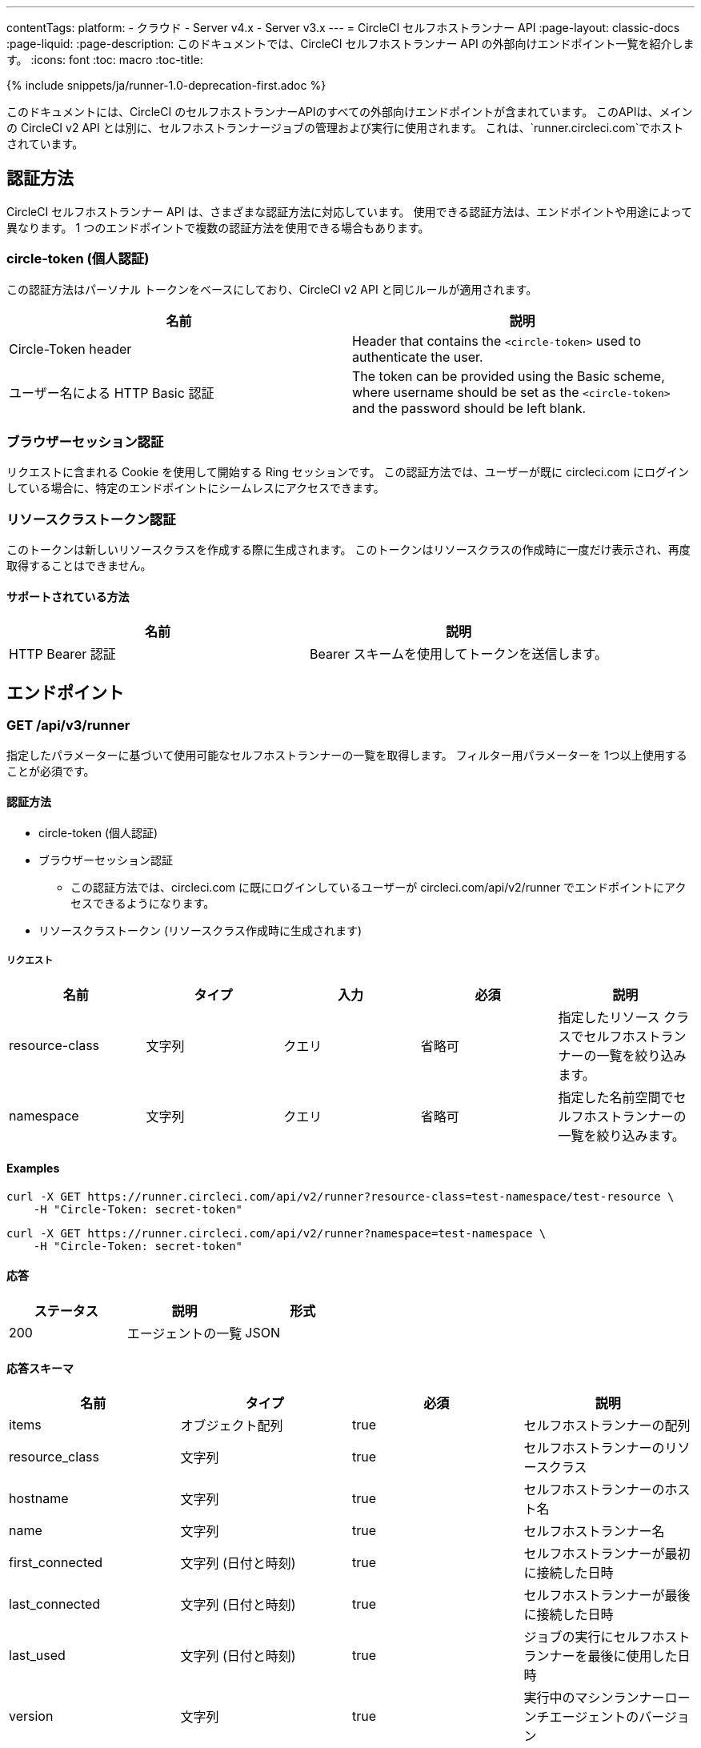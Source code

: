 ---
contentTags:
  platform:
  - クラウド
  - Server v4.x
  - Server v3.x
---
= CircleCI セルフホストランナー API
:page-layout: classic-docs
:page-liquid:
:page-description: このドキュメントでは、CircleCI セルフホストランナー API の外部向けエンドポイント一覧を紹介します。
:icons: font
:toc: macro
:toc-title:

{% include snippets/ja/runner-1.0-deprecation-first.adoc %}

このドキュメントには、CircleCI のセルフホストランナーAPIのすべての外部向けエンドポイントが含まれています。 このAPIは、メインの CircleCI v2 API とは別に、セルフホストランナージョブの管理および実行に使用されます。 これは、`runner.circleci.com`でホストされています。

[#authentication-methods]
== 認証方法

CircleCI セルフホストランナー API は、さまざまな認証方法に対応しています。 使用できる認証方法は、エンドポイントや用途によって異なります。 1 つのエンドポイントで複数の認証方法を使用できる場合もあります。

[#circle-token-personal-authentication]
=== circle-token (個人認証)

この認証方法はパーソナル トークンをベースにしており、CircleCI v2 API と同じルールが適用されます。

[.table.table-striped]
[cols=2*, options="header", stripes=even]
|===
| 名前
| 説明

| Circle-Token header
| Header that contains the `<circle-token>` used to authenticate the user.

| ユーザー名による HTTP Basic 認証
| The token can be provided using the Basic scheme, where username should be set as the `<circle-token>` and the password should be left blank.
|===

[#browser-session-authentication]
=== ブラウザーセッション認証

リクエストに含まれる Cookie を使用して開始する Ring セッションです。 この認証方法では、ユーザーが既に circleci.com にログインしている場合に、特定のエンドポイントにシームレスにアクセスできます。

[#resource-class-authentication-token]
=== リソースクラストークン認証

このトークンは新しいリソースクラスを作成する際に生成されます。 このトークンはリソースクラスの作成時に一度だけ表示され、再度取得することはできません。

[#supported-methods]
==== サポートされている方法

[.table.table-striped]
[cols=2*, options="header", stripes=even]
|===
| 名前
| 説明

| HTTP Bearer 認証
| Bearer スキームを使用してトークンを送信します。
|===

[#endpo整数s]
== エンドポイント

[#get-api-v3-runner]
=== GET /api/v3/runner

指定したパラメーターに基づいて使用可能なセルフホストランナーの一覧を取得します。 フィルター用パラメーターを 1つ以上使用することが必須です。

[#get-api-v3-runner-authentication-methods]
==== 認証方法

* circle-token (個人認証)
* ブラウザーセッション認証
** この認証方法では、circleci.com に既にログインしているユーザーが circleci.com/api/v2/runner でエンドポイントにアクセスできるようになります。
* リソースクラストークン (リソースクラス作成時に生成されます)

[#get-api-v3-runner-request]
===== リクエスト

[.table.table-striped]
[cols=5*, options="header", stripes=even]
|===
| 名前
| タイプ
| 入力
| 必須
| 説明

| resource-class
| 文字列
| クエリ
| 省略可
| 指定したリソース クラスでセルフホストランナーの一覧を絞り込みます。

| namespace
| 文字列
| クエリ
| 省略可
| 指定した名前空間でセルフホストランナーの一覧を絞り込みます。
|===

[#get-api-v3-runner-examples]
==== Examples

```shell
curl -X GET https://runner.circleci.com/api/v2/runner?resource-class=test-namespace/test-resource \
    -H "Circle-Token: secret-token"
```

```shell
curl -X GET https://runner.circleci.com/api/v2/runner?namespace=test-namespace \
    -H "Circle-Token: secret-token"
```

[#get-api-v3-runner-response]
==== 応答

[.table.table-striped]
[cols=3*, options="header", stripes=even]
|===
| ステータス
| 説明
| 形式

|200
|エージェントの一覧
|JSON
|===

[#get-api-v3-runner-response-schema]
==== 応答スキーマ

[.table.table-striped]
[cols=4*, options="header", stripes=even]
|===
| 名前
| タイプ
| 必須
| 説明

|items
|オブジェクト配列
|true
|セルフホストランナーの配列

|resource_class
|文字列
|true
|セルフホストランナーのリソースクラス

|hostname
|文字列
|true
|セルフホストランナーのホスト名

|name
|文字列
|true
|セルフホストランナー名

|first_connected
|文字列 (日付と時刻)
|true
|セルフホストランナーが最初に接続した日時

|last_connected
|文字列 (日付と時刻)
|true
|セルフホストランナーが最後に接続した日時

|last_used
|文字列 (日付と時刻)
|true
|ジョブの実行にセルフホストランナーを最後に使用した日時

|version
|文字列
|true
|実行中のマシンランナーローンチエージェントのバージョン
|===

[#get-api-v3-runner-example]
==== サンプル

```json
{
    "items": [
        {
            "resource_class": "test-namespace/test-resource",
            "hostname": "bobby",
            "name": "bobby-sue",
            "first_connected": "2020-05-15T00:00:00Z",
            "last_connected": "2020-05-16T00:00:00Z",
            "last_used": "2020-05-17T00:00:00Z",
            "version": "5.4.3.2.1"
        }
    ]
}
```

[#get-api-v3-tasks]
=== GET /api/v3/tasks

指定したリソース クラスで未処理のタスクの数を取得します。

[#get-api-v3-tasks-authentication-methods]
==== 認証方法

* circle-token (個人認証)
* ブラウザーセッション認証
** この認証方法では、circleci.com に既にログインしているユーザーが circleci.com/api/v2/runner でエンドポイントにアクセスできるようになります。

[#get-api-v3-tasks-request]
==== リクエスト

[.table.table-striped]
[cols=5*, options="header", stripes=even]
|===
| 名前
| タイプ
| 入力
| 必須
| 説明

| resource-class
| 文字列
| クエリ
| true
| 指定したリソース クラスでタスクを絞り込みます。
|===

[#get-api-v3-tasks-examples]
==== 例

```shell
curl -X GET https://runner.circleci.com/api/v2/tasks?resource-class=test-namespace/test-resource \
    -H "Circle-Token: secret-token"
```

[#get-api-v3-tasks-response]
==== 応答

[.table.table-striped]
[cols=3*, options="header", stripes=even]
|===
| ステータス
| 説明
| 形式

|200
|未処理のタスクの数
|JSON
|===

[#get-api-v3-tasks-response-schema]
==== 応答スキーマ

[.table.table-striped]
[cols=4*, options="header", stripes=even]
|===
| 名前
| タイプ
| 必須
| 説明

|unclaimed_task_count
|整数
|true
|未処理のタスクの数
|===

[#get-api-v3-tasks-example]
==== 例

```json
{
    "unclaimed_task_count": 42
}
```

[#get-api-v3-tasks-running]
=== GET /api/v3/tasks/running

指定したリソースクラスで実行中のタスクの数を取得します。

[#get-api-v3-tasks-running-authentication-methods]
==== 認証方法

* circle-token (個人認証)
* ブラウザーセッション認証
** この認証方法では、circleci.com に既にログインしているユーザーが circleci.com/api/v2/runner でエンドポイントにアクセスできるようになります。

[#get-api-v3-tasks-running-request]
==== リクエスト

[.table.table-striped]
[cols=5*, options="header", stripes=even]
|===
| 名前
| タイプ
| 入力
| 必須
| 説明

| resource-class
| 文字列
| クエリ
| true
| 指定したリソース クラスでタスクを絞り込みます。
|===

[#get-api-v3-tasks-running-examples]
==== 例

```shell
curl -X GET https://runner.circleci.com/api/v2/tasks/running?resource-class=test-namespace/test-resource \
    -H "Circle-Token: secret-token"
```

[#get-api-v3-tasks-running-response]
==== 応答

[.table.table-striped]
[cols=3*, options="header", stripes=even]
|===
| ステータス
| 意味
| 形式

|200
|実行中のタスクの数
|JSON
|===

[#get-api-v3-tasks-running-response-schema]
==== 応答スキーマ

[.table.table-striped]
[cols=4*, options="header", stripes=even]
|===
| 名前
| タイプ
| 必須
| 意味

|running_runner_tasks
|int
|true
|実行中のタスクの数
|===

[#get-api-v3-tasks-running-example]
==== 例

```json
{
    "running_runner_tasks": 42
}
```

